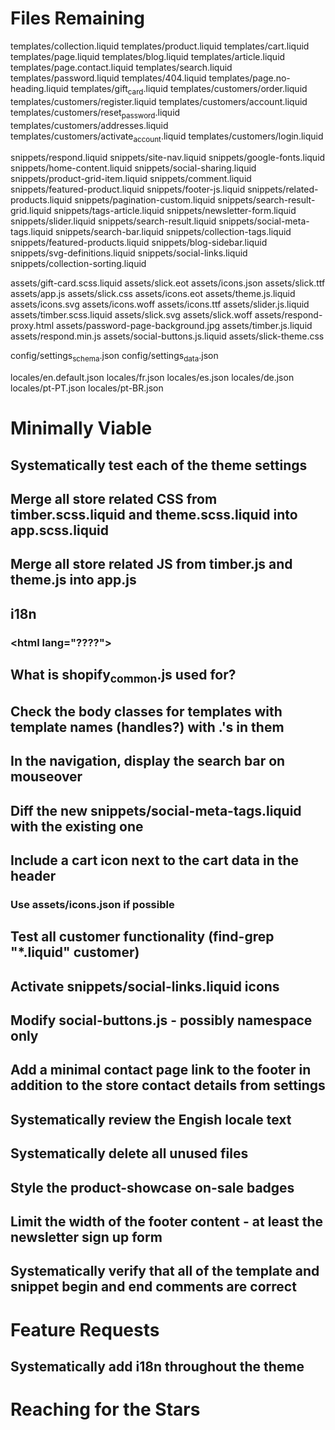 * Files Remaining
templates/collection.liquid
templates/product.liquid
templates/cart.liquid
templates/page.liquid
templates/blog.liquid
templates/article.liquid
templates/page.contact.liquid
templates/search.liquid
templates/password.liquid
templates/404.liquid
templates/page.no-heading.liquid
templates/gift_card.liquid
templates/customers/order.liquid
templates/customers/register.liquid
templates/customers/account.liquid
templates/customers/reset_password.liquid
templates/customers/addresses.liquid
templates/customers/activate_account.liquid
templates/customers/login.liquid

snippets/respond.liquid
snippets/site-nav.liquid
snippets/google-fonts.liquid
snippets/home-content.liquid
snippets/social-sharing.liquid
snippets/product-grid-item.liquid
snippets/comment.liquid
snippets/featured-product.liquid
snippets/footer-js.liquid
snippets/related-products.liquid
snippets/pagination-custom.liquid
snippets/search-result-grid.liquid
snippets/tags-article.liquid
snippets/newsletter-form.liquid
snippets/slider.liquid
snippets/search-result.liquid
snippets/social-meta-tags.liquid
snippets/search-bar.liquid
snippets/collection-tags.liquid
snippets/featured-products.liquid
snippets/blog-sidebar.liquid
snippets/svg-definitions.liquid
snippets/social-links.liquid
snippets/collection-sorting.liquid

assets/gift-card.scss.liquid
assets/slick.eot
assets/icons.json
assets/slick.ttf
assets/app.js
assets/slick.css
assets/icons.eot
assets/theme.js.liquid
assets/icons.svg
assets/icons.woff
assets/icons.ttf
assets/slider.js.liquid
assets/timber.scss.liquid
assets/slick.svg
assets/slick.woff
assets/respond-proxy.html
assets/password-page-background.jpg
assets/timber.js.liquid
assets/respond.min.js
assets/social-buttons.js.liquid
assets/slick-theme.css

config/settings_schema.json
config/settings_data.json

locales/en.default.json
locales/fr.json
locales/es.json
locales/de.json
locales/pt-PT.json
locales/pt-BR.json

* Minimally Viable
** Systematically test each of the theme settings
** Merge all store related CSS from timber.scss.liquid and theme.scss.liquid into app.scss.liquid
** Merge all store related JS from timber.js and theme.js into app.js
** i18n
*** <html lang="????">
** What is shopify_common.js used for?
** Check the body classes for templates with template names (handles?) with .'s in them
** In the navigation, display the search bar on mouseover
** Diff the new snippets/social-meta-tags.liquid with the existing one
** Include a cart icon next to the cart data in the header
*** Use assets/icons.json if possible
** Test all customer functionality (find-grep "*.liquid" customer)
** Activate snippets/social-links.liquid icons
** Modify social-buttons.js - possibly namespace only
** Add a minimal contact page link to the footer in addition to the store contact details from settings
** Systematically review the Engish locale text
** Systematically delete all unused files
** Style the product-showcase on-sale badges
** Limit the width of the footer content - at least the newsletter sign up form
** Systematically verify that all of the template and snippet begin and end comments are correct

* Feature Requests
** Systematically add i18n throughout the theme


* Reaching for the Stars
